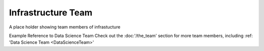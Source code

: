 Infrastructure Team
===================

A place holder showing team members of infrastucture

Example Reference to Data Science Team
Check out the :doc:'/the_team' section for more team members, including :ref: 'Data Science Team <DataScienceTeam>' 
